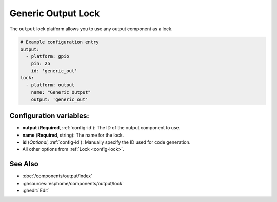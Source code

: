 Generic Output Lock
=====================

.. seo::
    :description: Instructions for setting up generic output locks in ESPHome that control an output component.
    :image: upload.svg

The ``output`` lock platform allows you to use any output component as a lock.

.. figure:: images/output-ui.png
    :align: center
    :width: 80.0%

.. code-block:: yaml

    # Example configuration entry
    output:
      - platform: gpio
        pin: 25
        id: 'generic_out'
    lock:
      - platform: output
        name: "Generic Output"
        output: 'generic_out'

Configuration variables:
------------------------

- **output** (**Required**, :ref:`config-id`): The ID of the output component to use.
- **name** (**Required**, string): The name for the lock.
- **id** (*Optional*, :ref:`config-id`): Manually specify the ID used for code generation.
- All other options from :ref:`Lock <config-lock>`.

See Also
--------

- :doc:`/components/output/index`
- :ghsources:`esphome/components/output/lock`
- :ghedit:`Edit`
